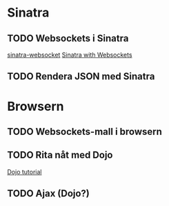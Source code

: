 * Sinatra
** TODO Websockets i Sinatra
   [[https://github.com/simulacre/sinatra-websocket][sinatra-websocket]]
   [[http://www.128bitstudios.com/2012/04/16/sinatra-with-websockets/][Sinatra with Websockets]]
** TODO Rendera JSON med Sinatra
* Browsern
** TODO Websockets-mall i browsern
** TODO Rita nåt med Dojo
   [[http://dojotoolkit.org/documentation/tutorials/1.8/hello_dojo/][Dojo tutorial]]
** TODO Ajax (Dojo?)
   
